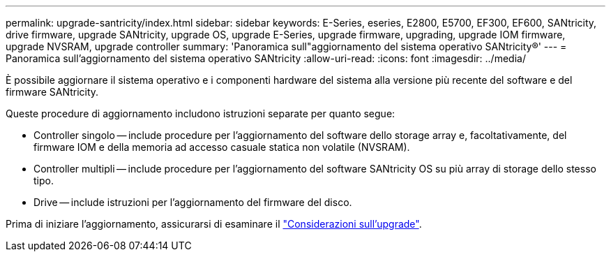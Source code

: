 ---
permalink: upgrade-santricity/index.html 
sidebar: sidebar 
keywords: E-Series, eseries, E2800, E5700, EF300, EF600, SANtricity, drive firmware, upgrade SANtricity, upgrade OS, upgrade E-Series, upgrade firmware, upgrading, upgrade IOM firmware, upgrade NVSRAM, upgrade controller 
summary: 'Panoramica sull"aggiornamento del sistema operativo SANtricity®' 
---
= Panoramica sull'aggiornamento del sistema operativo SANtricity
:allow-uri-read: 
:icons: font
:imagesdir: ../media/


[role="lead"]
È possibile aggiornare il sistema operativo e i componenti hardware del sistema alla versione più recente del software e del firmware SANtricity.

Queste procedure di aggiornamento includono istruzioni separate per quanto segue:

* Controller singolo -- include procedure per l'aggiornamento del software dello storage array e, facoltativamente, del firmware IOM e della memoria ad accesso casuale statica non volatile (NVSRAM).
* Controller multipli -- include procedure per l'aggiornamento del software SANtricity OS su più array di storage dello stesso tipo.
* Drive -- include istruzioni per l'aggiornamento del firmware del disco.


Prima di iniziare l'aggiornamento, assicurarsi di esaminare il  link:overview-upgrade-consider-task.html["Considerazioni sull'upgrade"^].
